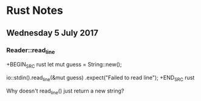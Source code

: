 * Rust Notes

** Wednesday  5 July 2017

*** Reader::read_line
	 
+BEGIN_SRC rust
let mut guess = String::new();

io::stdin().read_line(&mut guess)
    .expect("Failed to read line");
+END_SRC rust

Why doesn't read_line() just return a new string?
